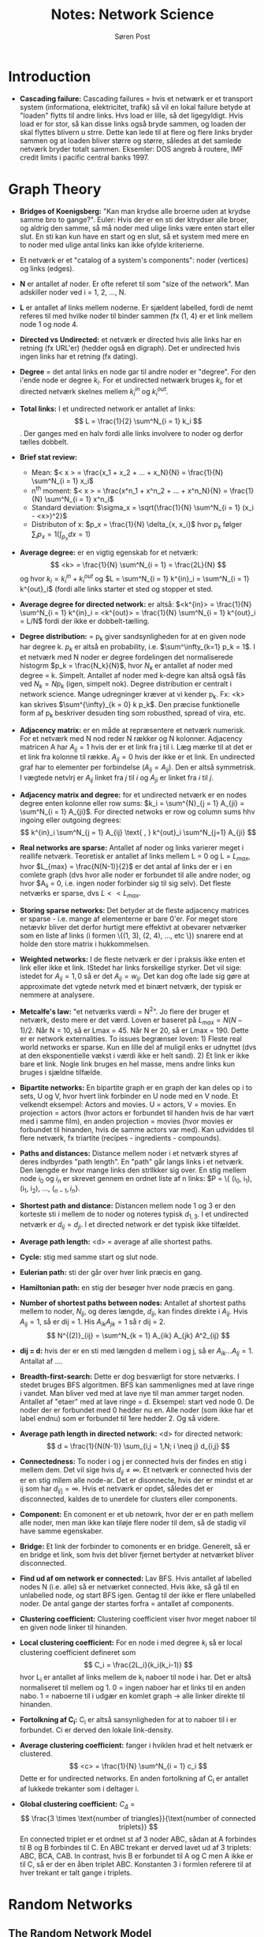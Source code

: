 #+TITLE: Notes: Network Science
#+AUTHOR: Søren Post
#+Options: toc:nil
#+LATEX_HEADER: \setlength{\parskip}{1em} % set spaces between paragraphs to 1 character
#+LATEX_HEADER: \setlength{\parindent}{0em} % set indents for new paragraphs to 0
#+LATEX_HEADER: \usepackage{natbib}
#+LATEX_HEADER: \usepackage[a4paper, total={6in, 8in}]{geometry}

\newpage

* Introduction

- *Cascading failure:* Cascading failures = hvis et netwærk er et transport system (informationa, elektricitet, trafik) så vil en lokal failure betyde at "loaden" flytts til andre links. Hvs load er lille, så det ligegyldigt. Hvis load er for stor, så kan disse links også bryde sammen, og loaden der skal flyttes blivern u strre. Dette kan lede til at flere og flere links bryder sammen og at loaden bliver større og større, således at det samlede netværk bryder totalt sammen. Eksemler: DOS angreb å routere, IMF credit limits i pacific central banks 1997.
  
* Graph Theory
- *Bridges of Koenigsberg:* "Kan man krydse alle broerne uden at krydse samme bro to gange?". Euler: Hvis der er en sti der ktrydser alle broer, og aldrig den samme, så må noder med ulige links være enten start eller slut. En sti kan kun have en start og en slut, så et system med mere en to noder med ulige antal links kan ikke ofylde kriterierne.

- Et netværk er et "catalog of a system's components": noder (vertices) og links (edges).

- *N* er antallet af noder. Er ofte referet til som "size of the network". Man adskiller noder ved i = 1, 2, ..., N.

- *L* er antallet af links mellem noderne. Er sjældent labelled, fordi de nemt referes til med hvilke noder til binder sammen (fx (1, 4) er et link mellem node 1 og node 4.

- *Directed vs Undirected:* et netværk er directed hvis alle links har en retning (fx URL'er) (hedder også en digraph). Det er undirected hvis ingen links har et retning (fx dating).

- *Degree* = det antal links en node gar til andre noder er "degree". For den i'ende node er degree $k_i$. For et undirected netwærk bruges $k_i$, for et directed netværk skelnes mellem $k^{in}_i$ og $k^{out}_i$.

- *Total links:* I et undirected network er antallet af links: $$ L = \frac{1}{2} \sum^N_{i = 1} k_i $$. Der ganges med en halv fordi alle links involvere to noder og derfor tælles dobbelt.

- *Brief stat review:*
  - Mean: $< x > = \frac{x_1 + x_2 + ... + x_N}{N} = \frac{1}{N} \sum^N_{i = 1} x_i$
  - n^{th} moment: $< x > = \frac{x^n_1 + x^n_2 + ... + x^n_N}{N} = \frac{1}{N} \sum^N_{i = 1} x^n_i$
  - Standard deviation: $\sigma_x = \sqrt{\frac{1}{N} \sum^N_{i = 1} (x_i - <x>)^2}$
  - Distributon of x: $p_x = \frac{1}{N} \delta_{x, x_i}$ hvor p_x følger $\sum_i p_x = 1 (\int_{p_x} dx = 1)$

- *Average degree:* er en vigtig egenskab for et netværk: $$ <k> = \frac{1}{N} \sum^N_{i = 1} = \frac{2L}{N} $$ og hvor $k_i = k^{in}_i + k^{out}_i$ og $L = \sum^N_{i = 1} k^{in}_i = \sum^N_{i = 1} k^{out}_i$ (fordi alle links starter et sted og stopper et sted.

- *Average degree for directed network:* er altså: $<k^{in}> = \frac{1}{N} \sum^N_{i = 1} k^{in}_i = <k^{out}> = \frac{1}{N} \sum^N_{i = 1} k^{out}_i = L/N$ fordi der ikke er dobbelt-tælling.

- *Degree distribution:* = p_{k}  giver sandsynligheden for at en given node har degree k. $p_k$ er altså en probability, i.e. $\sum^\infty_{k=1} p_k = 1$. I et netværk med N noder er degree fordelingen det normaliserede histogrm $p_k = \frac{N_k}{N}$, hvor $N_k$ er antallet af noder med degree = k. Simpelt. Antallet af noder med k-degre kan altså også fås ved $N_k = N p_k$ (igen, simpelt nok). Degree distribution er centralt i network science. Mange udregninger kræver at vi kender p_k. Fx: <k> kan skrives $\sum^{\infty}_{k = 0} k p_k$. Den præcise funktionelle form af p_k beskriver desuden ting som robusthed, spread of vira, etc.

- *Adjacency matrix:* er en måde at repræsentere et netværk numerisk. For et netværk med N nod reder N rækker og N kolonner. Adjacency matricen A har $A_{ij} = 1$ hvis der er et link fra j til i. Læg mærke til at det er et link fra kolonne til række. $A_{ij} = 0$ hvis der ikke er et link. En undirected graf har to elementer per forbindelse ($A_{ij} = A_{ij}$). Den er altså symmetrisk. I vægtede netvlrj er $A_{ij}$ linket fra  $j$ til $i$ og $A_{ji}$ er linket fra $i$ til $j$. 

- *Adjacency matrix and degree:* for et undirected netværk er en nodes degree enten kolonne eller row sums: $k_i = \sum^{N}_{j = 1} A_{ji} = \sum^N_{i = 1} A_{ji}$. For directed netwoks er row og column sums hhv ingoing eller outgoing degrees: $$ k^{in}_i \sum^N_{j = 1} A_{ij} \text{ , } k^{out}_i \sum^N_{j=1} A_{ji} $$

- *Real networks are sparse:* Antallet af noder og links varierer meget i reallife netværk. Teoretisk er antallet af links mellem L = 0 og L = $L_{max}$, hvor $L_{max} = \frac{N(N-1)}{2}$ er det antal af links der er i en comlete graph (dvs hvor alle noder er forbundet til alle andre noder, og hvor $A_{ii} = 0, i.e. ingen noder forbinder sig til sig selv). Det fleste netværks er sparse, dvs $L << L_{max}$.

- *Storing sparse networks:* Det betyder at de fleste adjacency matrices er sparse - i.e. mange af elementerne er bare 0'er. For meget store netævkr bliver det derfor hurtigt mere effektivt at obevarer netværker som en liste af links (i formen \{(1, 3), (2, 4), ..., etc \}) snarere end at holde den store matrix i hukkommelsen.

- *Weighted networks:* I de fleste netværk er der i praksis ikke enten et link eller ikke et link. IStedet har links forskellige styrker. Det vil sige: istedet for $A_{ij} = 1,0$ så er det $A_{ij} = w_{ij}$. Det kan dog ofte lade sig gøre at approximate det vgtede netvrk med et binært netværk, der typisk er nemmere at analysere.

- *Metcalfe's law:* "et netværks værdi = N^2". Jo flere der bruger et netværk, desto mere er det værd. Loven er baseret på $L_{max} = N(N-1) / 2$. Når N = 10, så er Lmax = 45. Når N er 20, så er Lmax = 190. Dette er er network externalities. To issues begrænser loven: 1) Fleste real world networks er sparse. Kun en lille del af muligil enks er udnyttet (dvs at den eksponentielle vækst i værdi ikke er helt sand). 2) Et link er ikke bare et link. Nogle link bruges en hel masse, mens andre links kun bruges i sjældne tilfælde.

- *Bipartite networks:*  En bipartite graph er en graph der kan deles op i to sets, U og V, hvor hvert link forbinder en U node med en V node. Et velkendt eksempel: Actors and movies. U = actors, V = movies. En projection = actors (hvor actors er forbundet til handen hvis de har vært med i samme film), en anden projection = movies (hvor movies er forbundet til hinanden, hvis de samme actors var med). Kan udviddes til flere netværk, fx triartite (recipes - ingredients - compounds).

- *Paths and distances:* Distance mellem noder i et netværk styres af deres indbyrdes "path length". En "path" går langs links i et netværk. Den længde er hvor mange links den strllkker sig over. En stig mellem node $i_0$ og $i_n$ er skrevet gennem en ordnet liste af n links: $P = \{ (i_0, i_1), (i_1, i_2), ..., ($_{n - 1}, i_n \}$.

- *Shortest path and distance:* Distancen mellem node 1 og 3 er den korteste sti i mellem de to noder og noteres typisk $d_{1,3}$. I et undirected netværk er $d_{ij} = d_{ji}$. I et directed network er det typisk ikke tilfældet.

- *Average path length:* <d> = average af alle shortest paths.

- *Cycle:* stig med samme start og slut node.

- *Eulerian path:* sti der går over hver link præcis en gang.

- *Hamiltonian path:* en stig der besøger hver node præcis en gang.

- *Number of shortest paths between nodes:* Antallet af shortest paths mellem to noder, $N_{ij}$, og deres længde, $d_{ij}$, kan findes direkte i $A_{ij}$. Hvis $A_{ij} = 1$, så er dij = 1. His $A_{ik}A_{jk} = 1$ så r dij = 2. $$ N^{(2)}_{ij} = \sum^N_{k = 1} A_{ik} A_{jk}  A^2_{ij} $$

- *dij = d:* hvis der er en sti med længden d mellem i og j, så er $A_{ik} ... A_{lj} = 1$. Antallat af ....

- *Breadth-first-search:* Dette er dog besværligt for store netværks. I stedet bruges BFS algoritmen. BFS kan sammenlignes med at lave ringe i vandet. Man bliver ved med at lave nye til man ammer target noden. Antallet af "etaer" med at lave ringe = d. Eksempel: start ved node 0. De noder der er forbundet med 0 hedder nu en. Alle noder (som ikke har et label endnu) som er forbundet til 1ere hedder 2. Og så videre.

- *Average path length in directed network:* <d> for directed network: $$ d = \frac{1}{N(N-1)} \sum_{i,j = 1,N; i \neq j} d_{i,j} $$

- *Connectedness:* To noder i og j er connected hvis der findes en stig i mellem dem. Det vil sige hvis $d_{ij} \neq \infty$. Et netværk er connected hvis der er en stig mllem alle node-ar. Det er disonnecte, hvis der er mindst et ar ij som har $d_{ij]} = \infty$. Hvis et netværk er opdet, således det er disconnected, kaldes de to unerdele for clusters eller components.

- *Component:* En comonent er et ub netowrk, hvor der er en path mellem alle noder, men man ikke kan tiløje flere noder til dem, så de stadig vil have samme egenskaber.

- *Bridge:* Et link der forbinder to comonents er en bridge. Generelt, så er en bridge et link, som hvis det bliver fjernet bertyder at netværket bliver disconnected.

- *Find ud af om network er connected:* Lav BFS. Hvis antallet af labelled nodes  N (i.e. alle) så er netværket connected. Hvis ikke, så gå til en unlabelled node, og start BFS igen. Gentag til der ikke er flere unlabelled noder. De antal gange der startes forfra = antallet af components.

- *Clustering coefficient:* Clustering coefficient viser hvor meget naboer til en given node linker til hinanden.

- *Local clustering coefficient:*  For en node i med degree $k_i$ så er local clustering coefficient defineret som $$ C_i = \frac{2L_i}{k_i(k_i-1)} $$ hvor L_i er antallet af links mellem de k_i naboer til node i har. Det er altså normaliseret til mellem  og 1. 0 = ingen naboer har et links til en anden nabo. 1 = naboerne til i udgær en komlet graph -> alle linker direkte til hinanden.

- *Fortolkning af C_i:* C_i er altså sansynligheden for at to naboer til i er forbundet. Ci er derved den lokale link-density.

- *Average clustering coefficient:* fanger i hviklen hrad et helt netværk er clustered. $$ <c> = \frac{1}{N} \sum^N_{i = 1} c_i $$ Dette er for undirected networks. En anden fortolkning af C_i er antallet af lukkede trekanter som i deltager i.

- *Global clustering coefficient:* $C_\Delta$ = $$ \frac{3 \times \text{number of triangles}}{\text{number of connected triplets}} $$ En connected triplet er et ordnet st af 3 noder ABC, sådan at A forbindes til B og B forbindes til C. En ABC trekant er derved lavet ud af 3 triplets: ABC, BCA, CAB. In contrast, hvis B er forbundet til A og C men A ikke er til C, så er der en åben triplet ABC. Konstanten 3 i formlen referere til at hver trekant er talt gange i triplets. 

* Random Networks
** The Random Network Model
(Hedder også Erods-Renyi network.) De fleste netværk vi møder i verdne er ikke-ordnede, men rodede. De ligner lidt random networks. Random Netowrk modeller undersøger virkerlige netowrk egenskaber gennem kunstige netværk, der er truly random. Her placeres links mellem noder tilfældigt. 

Typisk bruges en af to definitioner af random netowrks: 
- G(N, L) model: N noder er forbundet gennem L tilfældigt placerede links.
- G(N, P) model: N noder. Hvert node-par har P sansynlighed for at have et link i mellem sig.

Altså, G(N, L) fixer antallet af links, og G(N, P) fixer sandsynligheden for at der et link.  I G(N, L) modellen er nodernes avg. links: $<k> = 2L/N$. Andre netowrk egenskaber er dog nemmere udregne i G(N, P). 

I G(N, P) så starter vi med N isolerede noder. Så vælges et node par, og et tilfældigt tal mellem 0 og 1. Hvis tallet er større en p, såsættes et link. Dette gentages N(N-1)/2 gange (i.e. for alle parrene).

** The Number of Links
Sandsynligheden for at et random netowrk har L links er produkt af tre ting. 

1. Sandsynligheden for at L af de $\frac{N(N-1)}{2}$ er success'er. Dvs $p^{L}$.
2. Sandsynligheden for at resten af links ikke er en success. Altså sandsynligheden for at der er $\frac{N(N-1)}{2} - L$ failures. Altså: $$(1 - p)^{N(N-1)/2 - L}$$
3. en kombinatorisk faktor som tæller hvor mange måder vi kan placere L-links mellem $\frac{N(N-1)}{2}$ par: $$ \binom{\frac{N(N-1)}{2}}{L} $$

Altså: *sandsynligheden for at der er L links*, $p_{L}$, kan skrives som

$$ p_{L} = \binom{\frac{N(N-1)}{2}}{L} p^{L} (1 - p)^{\frac{N(N-1)}{2} - L} $$

Dette er en binomial distribution. Det *forventede antal af links* er derved: 

$$ <L> = \sum^{N(N-1)/2}_{L = 0} L p_{L} = p(\frac{N(N-1)}{2}) = p \text{ gange antallet af forsøg} $$

*Gennemsnits degree er således* bare udtrykt ved $<k> = p(N-1)$. Her er $p$ = sandsynligheden for at noden er forbundet med en given anden node, og N-1 erdet højeste antal af noder man kan være forbundet med (fordi man ikke kan være forbundet med sig selv).

*Binomial distribution: mean and degree:* En binomial distribution giver os sandsynligheden for x antal af successer i N udahængige experimenter, hvor der er to mulige outcomes (success eller failure). Success har sandsynligheden $p$ og failure har sandsynligheden $1 - p$.

- Sandsynligheden for x successer i N trials. $$ p_{x} = \binom{N}{x} p^{x} (1 - N)^{N-x} $$

- Mean (first moment) antal af successer: $$ <x> = \sum^{N}_{x = 0} x p_{x} = Np $$

- Second moment: $$ <x^2> = \sum^{N}_{x=0} x^2 p_{x} = p(1-p)N+p^2N^2$$

- Standard deviation: $$ \sigma_{x} = (<x^2> - <x>^2)^{1/2} = (p(1-p)^N)^{1/2} $$ 

** Degree distribution 
*Binomial distribution:* I en given instance af et netværk har nogle noder mange likns og nogle noder har færre. Denne fordeling fanges af $p_{k}$, degree distriubtionen (i.e. sansynligheden for at en given noder har $k$ links).

Sandsynligheden for at en node $i$ har præcis $k$ links er produkt af tre termer: 

1. Sandsynligheden for at noden har $k$ links: $p^k$.
2. Sandsynlighed for at de resterende links ikke er der (dvs N-1-k links mangler): $(1 - p)^{N - 1 - k}$.
3. Antallat af måder man kan have $k$ links fra N - 1 mulige: $\binom{N-1}{k}$. Altså bare den binomiale fordeling $$ p_{k} = \binom{N - 1}{k} p^{k} (1-p)^{N - 1 - k} $$

*Poisson distribution:* De fleste real world networks er sparse. Det betyder at $<k> << N$.  Her er fordelingen godt approximmeret af Poisson fordelingen: $$ p_{k} = e^{-<k>} \frac{<k>^{k}}{k!} $$

Det den binomiale fordeling og Poisson fordelingen beskriver har den samme kvanitet og de har derfor samme egenskaber.
- De peaker begge omkring <k>. Når p stiger, så bliver netværket mere dense, og <k> stiger og bevæger sig til højre. Bredden af fordelingen styres af p eller <k>. Desto mere dense, desto bredere fordeling.

Når vi bruger poisson, så skal vi huske på at:
- Den præcise fordeling er binomial. Poisson er altså kun en approx når <k> << N.
- Fordelingen ved Poisson er at <k> og <k^2> og $\sigma_k$ har en simplere form for de kun afhænger af <k>.
- Poisson bruger ikke explicit N og derfor skelnes ikke mellem netværk af forskellige størrelse, så længe <k> er den samme.

For små netværk (N = 10^2) er degree distribution ikke kun approx af Poisson. For N = 10^3, 10^4, så er den indistinguishable fra Poisson. 

** Real networks are not Poisson
Hvor stor er forskellen på noden med færrest og flest links? Hvis hvert menneske kender ca 1000 mennesker, og der er et samfund med N = 7 * 10^9 menesker, såkan vi udlede (se advanced topics) følgende:
- den mest forbundne person forventes at have ca $k_{max} = 1.185$ venner (i et random network).
- Den mindst forbundne node, $k_{min} = 816$.
- $\sigma_{k}$ (dispersion) $= <k>^{1/2}$. For <k> = 1000, så er dispersion = 31.62. Altså vil de fleste menneske have mellem 968 og 1032 venner = meget smal interval.

Dette er et vigtig resultat: i random networks er de fleste noder i nærgeden af <k>. Dette er i konflikt med de fleste virkelige netværk. Her er der mange outliers (meget eller meget lidt forbundne noder). 

*Hvorfor mangler hubs?:* 1/k! termet i poisson fordelingen sænker sandsynligheden for store degree-noder meget. Sterling-aproximationen $$ k! \approx (\sqrt{2 \pi k}) (\frac{k}{e})^{k} $$ tillader os as omskrive poisson til 
$$ p_{k} = \frac{e^{-<k>}}{\sqrt{2 \pi k}} ) (\frac{e <k>}{k})^{k} $$ 

Det betyder at for noder med k > e <k> så er terminen i parents mindre end 1, hvilket betyder at for store k, så er begge k-afhængige terminer stlrkrt faldende som k stiger. Det vil sige at i et random netowrk falder sandsynligheden for høje k noder hurtigere end eksponentielt.

** The evolution of a random network
I vin-concktail party eksemplet snakker folk sammen, som festen forløber. Det vil sige at snakke-links kommer i løbet af aftenen. Det er det samme som i G(N, P) modelelen at øge o langsomt. Det har stor betydning for netværkets udformning. Vi kan se dette ed at kigge på største cluster i netværket, $N_G$, som <k> ændres.  

- For p = 0 har vi <k> = 0, N_G = 1, og N_G/N = 0 for høje N.
- For P = 1, <k> = N-1, N_G = N, N_G/N = 1.

Denne process er ikke gradvis. For små <k> så er N_G/N = 0 for store N. Så snart <k> overstiger en kritisk værdi så stiger N_G/N og signalere at en stor cluster fremkommer (giant component).

Erdos + Renyi forudsagde at betingelsen for at en gian component fremkommer er <k> = 1. Altså skal der i gennemsnit være et link per node, før der komme en gian component. 

Det vil altså sige at vi kan udtrykke den $p$ nødvendigt for en giant component ved at finde sandsynligheden for <k> >= 1. Fordi vi ved at $<k> = \frac{2<L>}{N} = p(N-1)$ så kan vi skrive $p_{C} \frac{1}{N-1} \approx 1/N$. Det vil altså sige at den link-probaiblity der er nødvendig for at få en giant component falder som N stiger. Det punkt når der emerger en giant component er kun en af flere topologiske regimer vi kan identificere. 

1. *Sub-critical regime: 0 < <k> < 1. (P < 1/N):* Når <k> = 0 er der ingen links. Som <k> stiger tilføjes N<k> links. Giver <k> < 1 er der nu små clusters. Den relative størrelse af den største cluster er stadig N_G/N = 0. Når <k> < 1 så er den største cluster et træ med størrelse $N_G \approx ln N$, det vil sige at den vokser meget langsommere end netvækerts størrelse. Altså: i sub-critical regime er der mange små clusters, hvis størrelse følger en exponentiel distribution.
2. *Critical point: <k> = 1 (p = 1/N):* Det kritiske punkt er der hvor netværker går fra ikke at have en critical component til at have en. (fra <k> < 1 til <k> > 1). Her er den relative størrelse (N_G/N) stadig 0. Størrelsen af største component = $N_G \approx N^{2/3}$. N_G vokser altså stadig langsommere end netværket så den relative størrelse falder som $N_G/N \approx N^{1/3}$ når N -> $\infty$. I absolutte taler er der dog et stort  hop i størrelsen af N_G. Nu er der altså flere små components. Fleste har en tree form, få er måske loops. Størrelsen følger en power-law fordeling. Egenskaber for netværk ved critical point ligner systemer der undergår en phase transition.
3. *Supercritical regime: <k> > 1 (p > 1/N):* Dette regime er det der har mest relevans for virkelige netværk. Nu har vi en component der ligner et netævkr. I omegnen af critical point er $\frac{N_G}{N} \approx <k> - 1$ eller $N_G \approx (p - p_{C}$ hvor p_C er givet ved 1/(N-1). Altså så indeholder N_G en finit fraction af noderne (og ikke = 0 som før). Desto længere vi kommer fra ciritcal point, desto højere fraktion. For store <k> gælder $N_G = (p - p_C)N$ ikke. Her er forholdet mellem N_G og <k> ikke-linært. Nu er der en del isolerede components og en giant. Dsse små er tree-formede, giant inderholder loops og cycles. Supercritical regime fortsætter indtil alle components er "opslugte" af giant comp. 
4. *Connected regime: <k> > ln N (p > ln N / N):* for store nok p absorberer giant component alle de andre. I.e. $N_G \approx N$. <k> = ln N. Netværket er dog stadig ret spare, da ln N / N -> 0 når N -> $\infty$. Netværket er en complete graph ved <k> = N-1. De isolerede noder og minicomponent collapser altså sammen til en giant component gennem en phase transition som <k> stiger.

** Real networks are supercritical
Fra random networks er der to forudsigelser som er direkte relevante for virkelige netværk. 

1. Som <k> stiger over 1, så skal der komme en giant component. Dvs for <k> > 1 begynder noderne at organisere sig i en netværks form som vi kender det.
2. For <k> > ln N er alle komonenter absoreret af giant component. = single connected network.

Gælder disse tre forudsigelser så for ægte netværk? Dette kan testes empirisk.

Virkelige netværk overskrider <k> = 1 grænsen markant. Fx: Science collaboration = 8.08, internettet = 6.34, actor network = 87.71, protein interactions = 2.90. 

Vi forventer at der er en giant component for <k> > 1 og et connected network for <k> > ln N. Det gælder dog for ægte netværk at der er en connected netowkr langt før <k> ln N. De fleste ægte netværk overholder ikke <k> > ln N, og er derfor i supercritical fase. De burde derfor have små, disconnected networks og en enkelt giant. Men de har de ofte ikke. Det er altså ikke alle dele af ægte netværk der er godt approximeret af Erdos-Renyi netværk. 

** Small Worlds
Small World property = seperation mellem noder (stien) er overraskende lav (tænk 6 degrees of seperation). 
1. Hvad betyder det at en afstand er "lille"?
2. Hvorfor er afstanden kort?

Hvis et netværk ahr average degree <k> så har en node i gennemsnit:
- <k> noder ved distancen 1 (et hop)
- <k>^2 noder ved distancen 2 (et hop)
- <k>^3 noder ved distancen 3 (et hop)
- <k>^d noder ved distancen d (et hop)

Det vil sige at hvis der i et social netværtk er <k> = 1000, så er der 10^6 ved 3 degree distance. 100^3 = mia. 

Mere præcist så er antallet af noder distance d fra en en node (hvis der ikke tages notits af overlap og redundancy) = $$ N(d) \approx 1 + <k> + <k>^2 + ... + <k>^d = \frac{<k>^{d+1} -1}{<k> - 1} $$

N(d) kan ikke være større end N, så vi kan identifieres $d_{max}$, eller netværkets diameter ved $N_{d_{max}} \appox N$. Ved at antage at <k> >> 1 kan vi fjerne -1 fra formlen (fordi den ikke giver praktisk betydning) denom og nom. Vi får derved: $<k>^{d_{max}} \appox N$, diameteren er deved $d_{max} = \frac{ln N}{ln <k>}$ som er den matemtiske formulation af small world fænomenet. 


Der er dog en vigtig hage. I de fleste real world netværk er $\frac{ln N}{ln <k>}$ en bedre approximation af <d>, dvs afstand mellem to tilfældigt valgte noder. Dette er fordi $d_{max}$ er domineret af få ekstreme stier, og <d< er gennemnsittet af alle stier. Typisk er small world phenom altså defineret ved 

$$ <d> = \frac{ln N}{ln <k>} $$

der beskriver sammenhængen mellem average degree og netværkets størrelse.

- Generelt geælder det at ln N << N og distancen er derved magnitudes mindre end N. Ved "small" menes dermed at avg path length afhænger logaritmisk på system size
- $\frac{1}{ln <k>}$ termet betyder at distancen er kortere i mere dense netværk
- I virkewlige netværk er der dog systematisk korrektioner ved approximationen af <d>, fordi antallet af noder ved distancen d > <d> falder meget hurtigt. Det vil sige at der er meget få noder længere væk en gennemsnit (fordelingen er meget smal).

Ud fra disse beregninger er <d> world social network ca 3.3. Altså meget mindre end 6.

** Clustering Coefficient
Local clustering coefficient fortæller om forholdet mellem en nodes naboer. Er de forbundet til hinanden?

- Local clustering coefficient = $C_i$
- C_i = 0, ingen links mellem en nodes naboer.
- C_i = 1, alle en nodes naboer er forbundet til hinanden.

For at udregne C_i skal vi estimere det forventede antal links L_i mellem en nodes k_i naboer. Sandsybligheden for et link mellem to noder er $p$. Siden der $\frac{k_i(k_i - 1}{2}$ mulige links, så er den forventede L_i: $$ <L_i> = p(\frac{k_i(k_i - 1}{2}) $$.

C_i kan således findes ved: $$ C_i = \frac{2 <L_i>}{k_i (k_i - 1) = p = \frac{<k>}{N}} $$

Denne laver to forudsigelser: 
1. For en fast <k> så betyder større N at C_i bliver mindre. <c> følger også formlen.
2. Local clustering coefficient er uafhængig af degree for noder.

Når disse to predictions testes mod virkelige netværk finder man at den ikke godt beskriver clustering i dem. <C> / <k> er stort set uafhængig af N i ægte netværk. Det er imod forudsigelsen om $C_i = p = \frac{<k>}{N}$.

C er afhængig af k_o- C(k) falder med degree. Dette er imod forudsigelen også.

Virkelige netværk har altså højere clustering end forventen under random netværk modellen.

** Summary
Er virkelige netværk Random Networks? Nej. De fejler på en række kvantitative mål. 

1. *Degree distribution:* Random netværk har nn binomial fordeling, som er godt approximeret af Poisson (når <k> << N). Poisson fejler dog i at forklare degree distribution. Virkelige netværk har noder der meget mere forbundne end under Poisson (altså, der er meget flere ekstreme værdier, i.e. fordelingen af bredere).
2. *Connectedness:* I en random network model fordusiges det at for <k> > 1 skal der være en giant component. Dette gælder for de fleste virkeligt netværk. Det gølder dog ikke at de først er connected når <k> > ln N. I virkelige netværk sker det langt før.
3. *Average path length:* Random network theory forudsiger at path length følger $<d> \approx \frac{ln N}{ln <k>}$. Dette passer meget godt med empiriske observationer.
4. *Clustering coefficient:* I et random netværk er clustering coefficient uafhængig af en nodes degree, og acA afhænger af system størrelsen (1/N). Empirisk ser det modsat ud til at der for virkelige netævkr gælder at C(k) falder som en nodes degrees stiger, og er stort set uafhængigt af N.

*Hvorfor overhovedet bruge Random Networks når de kun er gode til at beskrve small world?* Fordi hver ghang vi observerer en egenskab ved et netværk skal ve teste om den egenskab ved et netævrket kan være opstået tilfældigt. Her er random netværk modellen referencen. Det er altså en slags null-model.

** Homework [0/6]
*** TODO Erdős-Rényi Networks
Consider an Erdős-Rényi network with N = 3,000 nodes, connected to each other with probability y$p = 10^{–3}$.
1. What is the expected number of links, <L>?
2. In which regime is the network?
3. Given the linking probability $p = 10^{–3}$, calculate the number of nodes $N^{cr}$ so that the network has only one component.
4. For the network in (3), calculate the average degree <$k^{cr}> and the average distance between two randomly chosen nodes <d>.
5. Calculate the degree distribution $p_k$ of this network (approximate with a Poisson degree distribution).

1. <L> findes ved $p$ gange antallet af trials. Altså: $$ <L> = 10^{-3} (\frac{3000 (3000 - 1)}{2}) = 4498.5
2. For at finde det regime som netværket ligger i, skal vi kigge på <k> (avg degree). For et random network gælder det $<k> = p(N-1)$, altså: $10^{-3}(3000-1) = 2.999$. Det betyder at vi er i supercritical eller connected (fordi <k> > 1). Nu skal testes om <k> > ln N. ln(3000) = ca. 8. Altså <k> < ln N. Derfor er vi i supercritical.
3. For at kun have en component skal netwærket være connected. Det vil sige at vi skal være i det sidste regime. Altså: <k> > ln N. Vi kan derfor bare solve for N: $p(N - 1) = ln N$ eller $p > ln N/N$. Svaret er ca 9120 noder.
4. Vi har et netværk på 9120 noder og en p på 0.001. Vi kan finde <k> ved p(N-1). Altså: 0.001(9120 - 1) = 9.119. Vi ved at når <k> >> 1 så er <d> = $\frac{ln N}{ln <k>}$. Altså: $<d> = \frac{ln 9120}{ln 9.119} = 4.125$.
5. 

*** TODO Generating Erdős-Rényi Networks 
1. Relying on the G(N, p) model, generate with a computer three networks with N = 500 nodes and average degree (a) <k> = 0.8, (b) <k> = 1 and (c) <k> = 8. Visualize these networks.

*** TODO Circle Network 
1. Consider a network with N nodes placed on a circle, so that each node connects to m neighbors on either side (consequently each node has degree 2m). Image 3.14(a) shows an example of such a network with m = 2 and N = 20. Calculate the average clustering coefficient <C> of this network and the average shortest path <d>. For simplicity assume that N and m are chosen such that (n-1)/2m is an integer. What happens to <C> if N >> 1? And what happens to <d>?

*** TODO Cayley Tree 
A Cayley tree is a symmetric tree, constructed starting from a central node of degree k. Each node at distance d from the central node has degree k, until we reach the nodes at distance P that have degree one and are called leaves (see Image 3.16 for a Cayley tree with k = 3 and P = 5.)

1. Calculate the number of nodes reachable in t steps from the central node.
2. Calculate the degree distribution of the network.
3. Calculate the diameter dmax.
4. Find an expression for the diameter dmax in terms of the total number of nodes N.
5. Does the network display the small-world property?

*** TODO Snobbish Network 
 Consider a network of N red and N blue nodes. The probability that there is a link between nodes of identical color is p and the probability that there is a link between nodes of different color is q. A network is snobbish if p › q, capturing a tendency to connect to nodes of the same color. For q = 0 the network has at least two components, containing nodes with the same color.

 1. Calculate the average degree of the "blue" subnetwork made of only blue nodes, and the average degree in the full network.
 2. Determine the minimal p and q required to have, with high probability, just one component.
 3. Show that for large N even very snobbish networks (p≫q) display the small-world property.

*** TODO Snobbish Social Networks 
 Consider the following variant of the model discussed above: We have a network of 2N nodes, consisting of an equal number of red and blue nodes, while an f fraction of the 2N nodes are purple. Blue and red nodes do not connect to each other (q = 0), while they connect with probability p to nodes of the same color. Purple nodes connect with the same probability p to both red and blue nodes

 1. We call the red and blue communities interactive if a typical red node is just two steps away from a blue node and vice versa. Evaluate the fraction of purple nodes required for the communities to be interactive.
 2. Comment on the size of the purple community if the average degree of the blue (or red) nodes is <k> >> 1.
 3. What are the implications of this model for the structure of social (and other) networks?

* The Scale-Free Property

** TODO Introduction






** TODO Power Laws and Scale-Free Networks
** TODO Hubs
** TODO The Meaning of Scale-Free
** TODO Universality
** TODO Ultra-Small property
** TODO The Role of the Degree Exponent
** TODO Generaiting Networks Arbitrary Degree Distributions
** TODO Summary

* The Barabasi-Albert Model
* Evolving Networks
* Degree Correlations
* Network Robustness
* Communities
* Spreading Phenomenon
